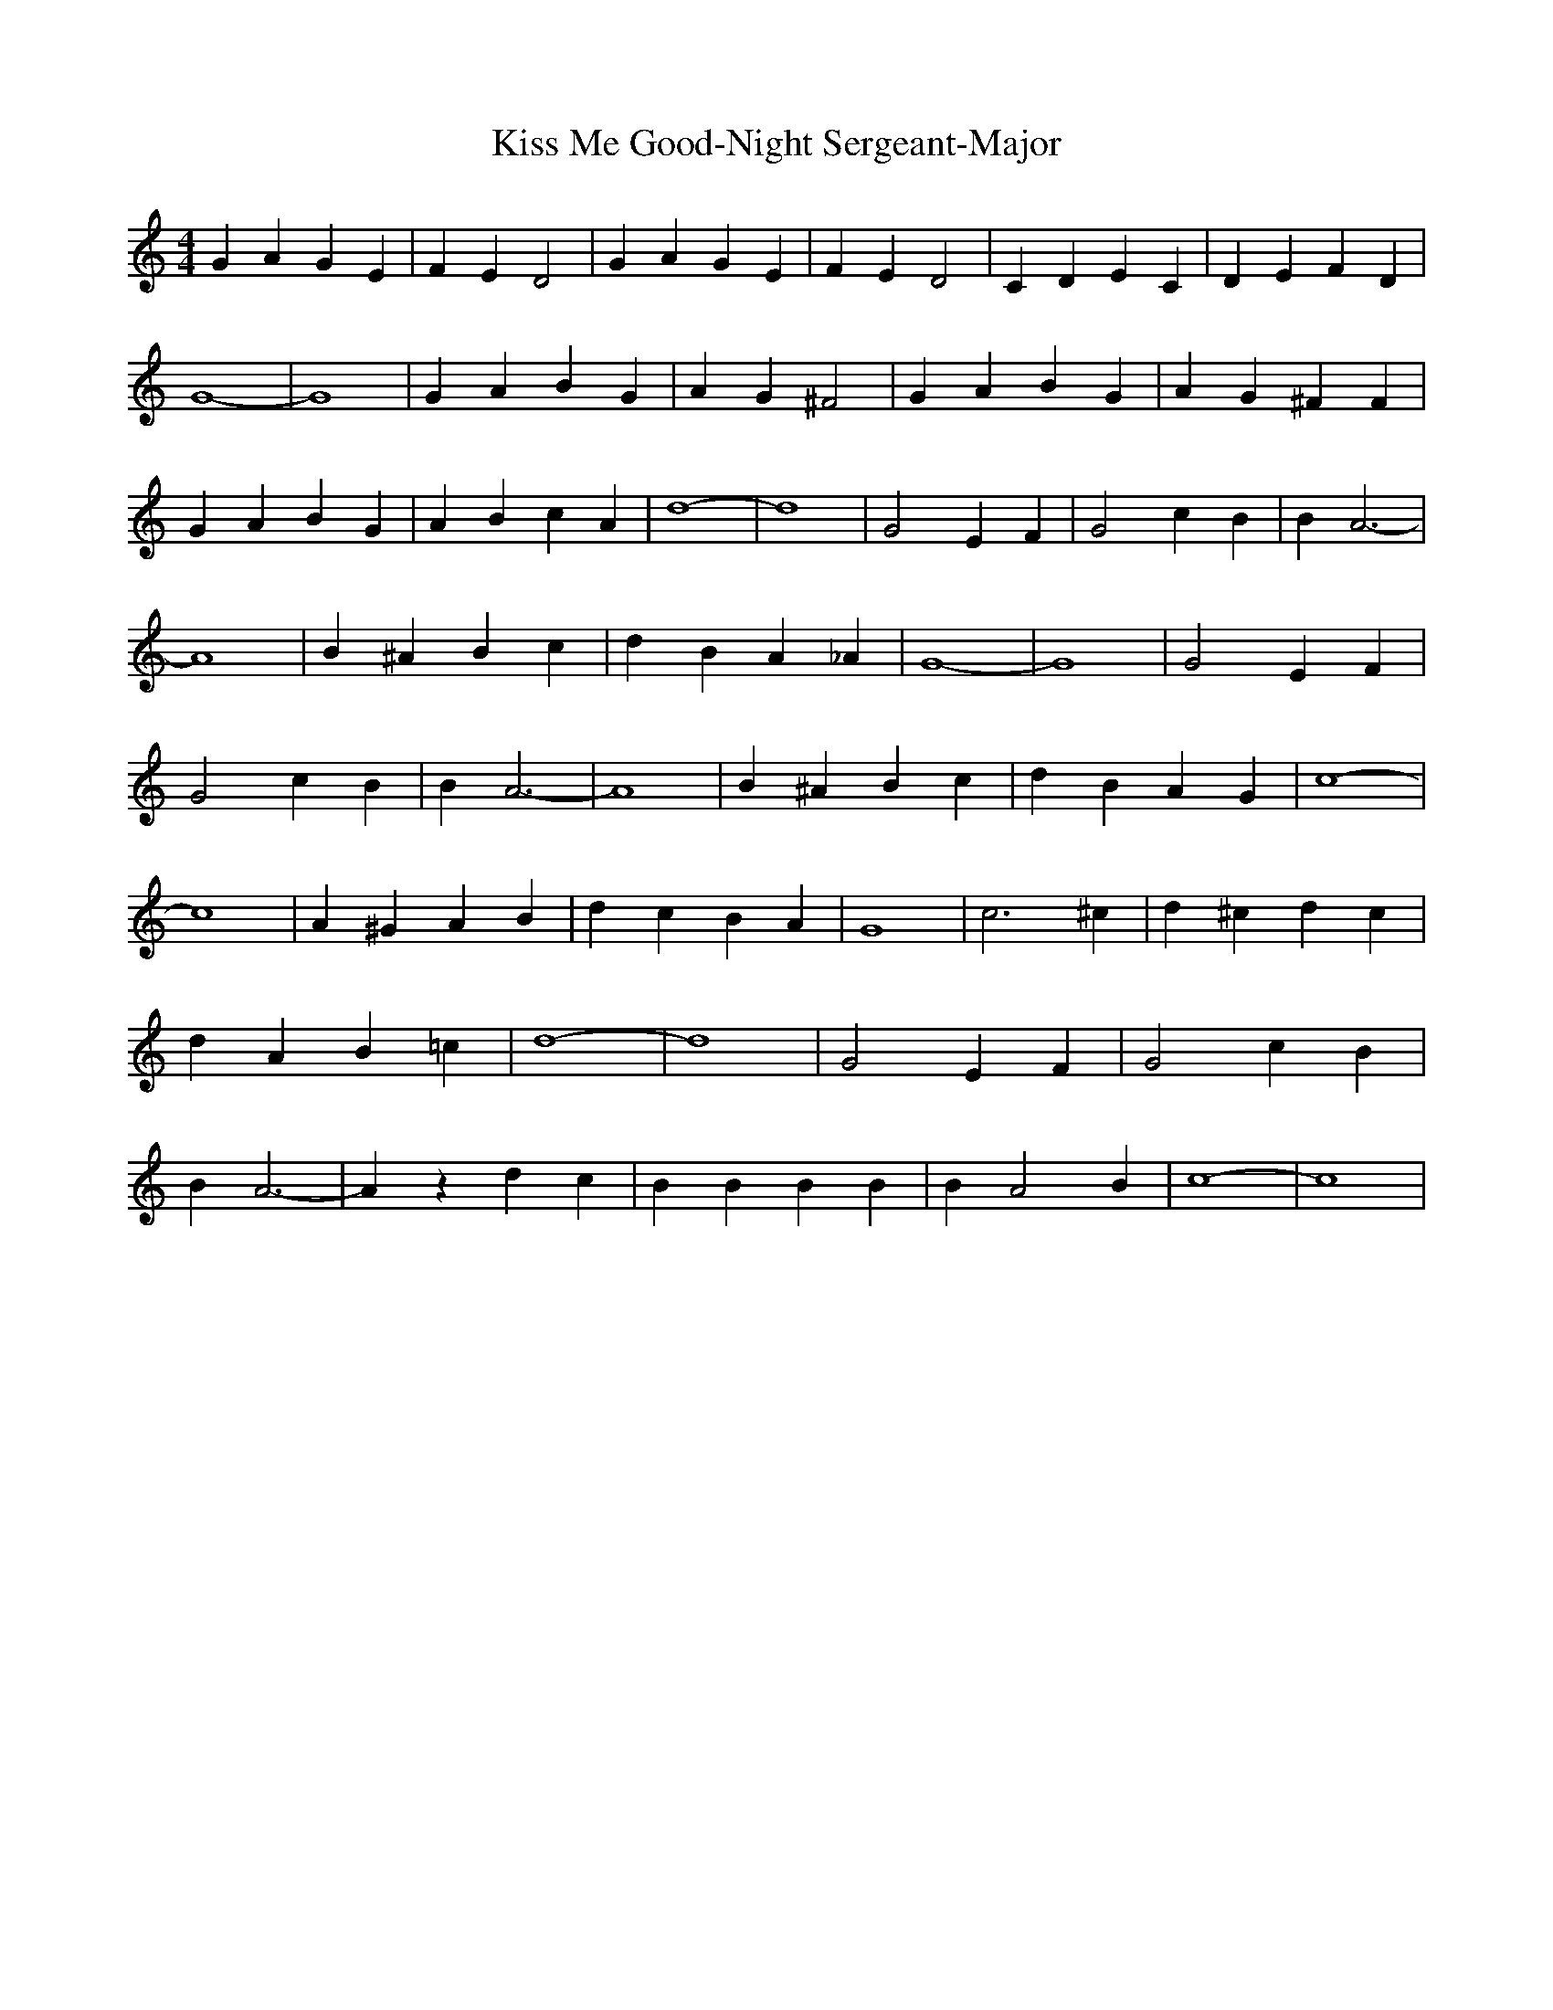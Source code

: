 % Generated more or less automatically by swtoabc by Erich Rickheit KSC
X:1
T:Kiss Me Good-Night Sergeant-Major
M:4/4
L:1/4
K:C
 G A G E| F E D2| G A G E| F E D2| C D E C| D E F D| G4-| G4| G A B G|\
 A G ^F2| G A B G| A G ^F F| G A B G| A B c A| d4-| d4| G2 E F| G2 c B|\
 B A3-| A4| B ^A B c| d B A _A| G4-| G4| G2 E F| G2 c B| B A3-| A4|\
 B ^A B c| d B A G| c4-| c4| A ^G A B| d c B A| G4| c3 ^c| d ^c d c|\
 d A B =c| d4-| d4| G2 E F| G2 c B| B A3-| A z d c| B B B B| B A2 B|\
 c4-| c4|

